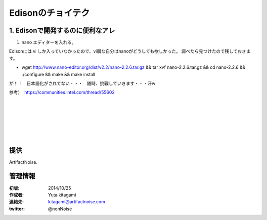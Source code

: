 ====================================================================
Edisonのチョイテク
====================================================================

.. image:: img/intel.web.480.270.jpg
	:scale: 40%
	:target: http://www.intel.com/content/www/us/en/do-it-yourself/maker.html

.. image:: img/edison.png
	:scale: 40%

.. image:: img/edison02.jpg
	:scale: 30%


1. Edisonで開発するのに便利なアレ
------------------------------------- 

(1) nano エディターを入れる。

Edisonには vi しか入っていなかったので、vi弱な自分はnanoがどうしても欲しかった。
調べたら見つけたので残しておきます。

- wget http://www.nano-editor.org/dist/v2.2/nano-2.2.6.tar.gz && tar xvf nano-2.2.6.tar.gz && cd nano-2.2.6 && ./configure && make && make install


が！！　日本語化がされてない・・・　随時、挑戦していきます・・・汗w

参考）　https://communities.intel.com/thread/55602


|

|

|

|

|

|





提供
--------------------------------

ArtifactNoise.

.. image:: img/ANlogoMark02.png
	:alt: ArtifactNoise
	:scale: 40%
	:target: http://artifactnoise.com
	
管理情報
------------------------------------------------

:初版: 2014/10/25

:作成者: Yuta kitagami
:連絡先: kitagami@artifactnoise.com
:twitter: @nonNoise


